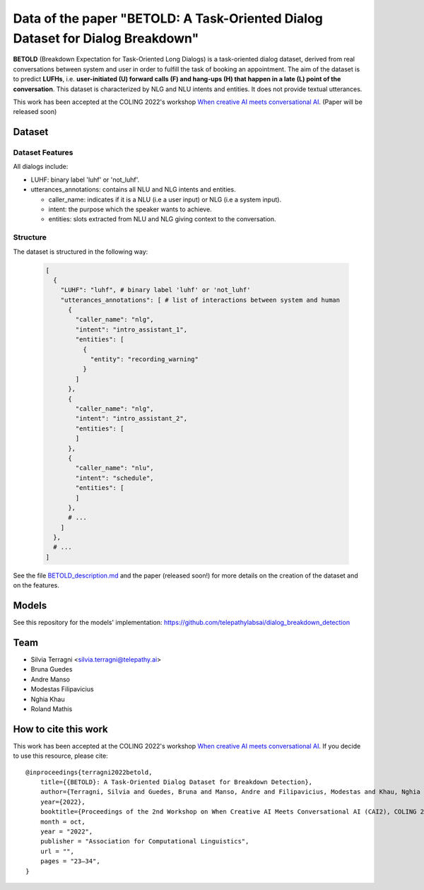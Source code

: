 ================================================================================
Data of the paper "BETOLD: A Task-Oriented Dialog Dataset for Dialog Breakdown"
================================================================================

.. image:: https://img.shields.io/github/license/telepathylabsai/BETOLD_dataset
   :alt: GitHub

**BETOLD** (Breakdown Expectation for Task-Oriented Long Dialogs) is a
task-oriented dialog dataset, derived from real conversations between system
and user in order to fulfill the task of booking an appointment.
The aim of the dataset is to predict **LUFHs**, i.e. **user-initiated (U) forward calls (F)
and hang-ups (H) that happen in a late (L) point of the conversation**.
This dataset is characterized by NLG and NLU intents and entities.
It does not provide textual utterances.

This work has been accepted at the COLING 2022's
workshop `When creative AI meets conversational AI <https://sites.google.com/view/cai-workshop-2022>`_.
(Paper will be released soon)


******************
Dataset
******************

Dataset Features
==================

All dialogs include:

* LUHF: binary label 'luhf' or 'not_luhf'.
* utterances_annotations: contains all NLU and NLG intents and entities.

  * caller_name: indicates if it is a NLU (i.e a user input) or NLG (i.e a system input).
  * intent: the purpose which the speaker wants to achieve.
  * entities: slots extracted from NLU and NLG giving context to the conversation.


Structure
==================

The dataset is structured in the following way:

 .. code-block:: bash

  [
    {
      "LUHF": "luhf", # binary label 'luhf' or 'not_luhf'
      "utterances_annotations": [ # list of interactions between system and human
        {
          "caller_name": "nlg",
          "intent": "intro_assistant_1",
          "entities": [
            {
              "entity": "recording_warning"
            }
          ]
        },
        {
          "caller_name": "nlg",
          "intent": "intro_assistant_2",
          "entities": [
          ]
        },
        {
          "caller_name": "nlu",
          "intent": "schedule",
          "entities": [
          ]
        },
        # ...
      ]
    },
    # ...
  ]


See the file `BETOLD_description.md  <https://github.com/telepathylabsai/BETOLD_dataset/blob/main/BETOLD_description.md>`_
and the paper (released soon!) for more details on the creation of the dataset and on the features.



******************
Models
******************
See this repository for the models' implementation: https://github.com/telepathylabsai/dialog_breakdown_detection


******************
Team
******************

- Silvia Terragni <silvia.terragni@telepathy.ai>
- Bruna Guedes
- Andre Manso
- Modestas Filipavicius
- Nghia Khau
- Roland Mathis


***********************
How to cite this work
***********************
This work has been accepted at the COLING 2022's workshop `When creative AI meets conversational AI <https://sites.google.com/view/cai-workshop-2022>`_.
If you decide to use this resource, please cite:

::

    @inproceedings{terragni2022betold,
        title={{BETOLD}: A Task-Oriented Dialog Dataset for Breakdown Detection},
        author={Terragni, Silvia and Guedes, Bruna and Manso, Andre and Filipavicius, Modestas and Khau, Nghia and Mathis, Roland},
        year={2022},
        booktitle={Proceedings of the 2nd Workshop on When Creative AI Meets Conversational AI (CAI2), COLING 2022",
        month = oct,
        year = "2022",
        publisher = "Association for Computational Linguistics",
        url = "",
        pages = "23–34",
    }
